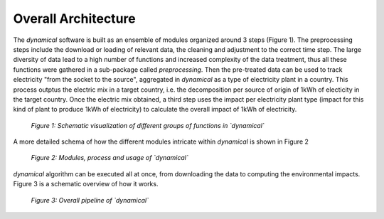 Overall Architecture
====================


The `dynamical` software is built as an ensemble of modules organized around 3 steps (Figure 1). The preprocessing steps include the download or loading of relevant data, the cleaning and adjustment to the correct time step. The large diversity of data lead to a high number of functions and increased complexity of the data treatment, thus all these functions were gathered in a sub-package called `preprocessing`. Then the pre-treated data can be used to track electricity "from the socket to the source", aggregated in `dynamical` as a type of electricity plant in a country. This process outptus the electric mix in a target country, i.e. the decomposition per source of  origin of 1kWh of electicity in the target country. Once the electric mix obtained, a third step uses the impact per electricity plant type (impact for this kind of plant to produce 1kWh of electricity) to calculate the overall impact of 1kWh of electricity.

.. figure:: ../images/workflow.png
    :alt: Dynamical group of functions
    
    *Figure 1: Schematic visualization of different groups of functions in `dynamical`*
    
    
    
A more detailed schema of how the different modules intricate within `dynamical` is shown in Figure 2

.. figure:: ./images/architecture.png
    :alt: Modules of dynamical
    
    *Figure 2: Modules, process and usage of `dynamical`*



`dynamical` algorithm can be executed all at once, from downloading the data to computing the environmental impacts. Figure 3 is a schematic overview of how it works.

.. figure:: images/global_execution.png
    :alt: Overall dynamical process
    
    *Figure 3: Overall pipeline of `dynamical`*